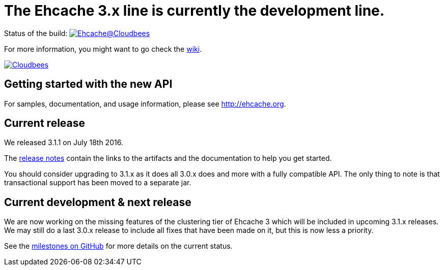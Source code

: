 = The Ehcache 3.x line is currently the development line.

Status of the build: image:https://ehcache.ci.cloudbees.com/buildStatus/icon?job=ehcache3[Ehcache@Cloudbees, link="https://ehcache.ci.cloudbees.com/job/ehcache3/"]

For more information, you might want to go check the https://github.com/ehcache/ehcache3/wiki[wiki].

image:https://www.cloudbees.com/sites/default/files/styles/large/public/Button-Powered-by-CB.png?itok=uMDWINfY[Cloudbees, link="http://www.cloudbees.com/resources/foss"]

== Getting started with the new API

For samples, documentation, and usage information, please see http://ehcache.org.

== Current release

We released 3.1.1 on July 18th 2016.

The https://github.com/ehcache/ehcache3/releases/tag/v3.1.1[release notes] contain the links to the artifacts and the documentation to help you get started.

You should consider upgrading to 3.1.x as it does all 3.0.x does and more with a fully compatible API.
The only thing to note is that transactional support has been moved to a separate jar.

== Current development & next release

We are now working on the missing features of the clustering tier of Ehcache 3 which will be included in upcoming 3.1.x releases.
We may still do a last 3.0.x release to include all fixes that have been made on it, but this is now less a priority.

See the https://github.com/ehcache/ehcache3/milestones[milestones on GitHub] for more details on the current status.
